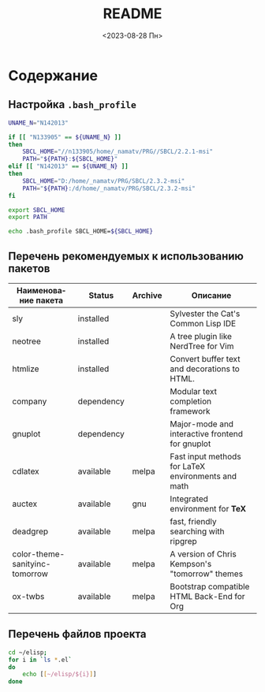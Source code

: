 #+options: ':nil *:t -:t ::t <:t H:3 \n:nil ^:t arch:headline
#+options: author:t broken-links:nil c:nil creator:nil
#+options: d:(not "LOGBOOK") date:t e:t email:nil f:t inline:t num:t
#+options: p:nil pri:nil prop:nil stat:t tags:t tasks:t tex:t
#+options: timestamp:t title:t toc:t todo:t |:t
#+title: README
#+date: <2023-08-28 Пн>
#+author:
#+email: mnasoft@gmail.com
#+language: ru
#+select_tags: export
#+exclude_tags: noexport
#+creator: Emacs 28.2 (Org mode 9.5.5)
#+cite_export:
#+options: html-link-use-abs-url:nil html-postamble:auto
#+options: html-preamble:t html-scripts:nil html-style:t
#+options: html5-fancy:nil tex:t
#+html_doctype: xhtml-strict
#+html_container: div
#+html_content_class: content
#+description:
#+keywords:
#+html_link_home:
#+html_link_up:
#+html_mathjax:
#+html_equation_reference_format: \eqref{%s}
#+html_head:
#+html_head_extra:
#+subtitle:
#+infojs_opt:
#+creator: <a href="https://www.gnu.org/software/emacs/">Emacs</a> 28.2 (<a href="https://orgmode.org">Org</a> mode 9.5.5)
#+latex_header:

* Содержание
** Настройка =.bash_profile=
#+begin_src sh
  UNAME_N="N142013"

  if [[ "N133905" == ${UNAME_N} ]]
  then
      SBCL_HOME="//n133905/home/_namatv/PRG//SBCL/2.2.1-msi"
      PATH="${PATH}:${SBCL_HOME}"
  elif [[ "N142013" == ${UNAME_N} ]]
  then
      SBCL_HOME="D:/home/_namatv/PRG/SBCL/2.3.2-msi"
      PATH="${PATH}:/d/home/_namatv/PRG/SBCL/2.3.2-msi"
  fi

  export SBCL_HOME
  export PATH

  echo .bash_profile SBCL_HOME=${SBCL_HOME}
#+end_src
** Перечень рекомендуемых к использованию пакетов
| Наименование пакета            | Status     | Archive | Описание                                           |
|--------------------------------+------------+---------+----------------------------------------------------|
| sly                            | installed  |         | Sylvester the Cat's Common Lisp IDE                |
| neotree                        | installed  |         | A tree plugin like NerdTree for Vim                |
| htmlize                        | installed  |         | Convert buffer text and decorations to HTML.       |
| company                        | dependency |         | Modular text completion framework                  |
| gnuplot                        | dependency |         | Major-mode and interactive frontend for gnuplot    |
|--------------------------------+------------+---------+----------------------------------------------------|
| cdlatex                        | available  | melpa   | Fast input methods for LaTeX environments and math |
| auctex                         | available  | gnu     | Integrated environment for *TeX*                   |
| deadgrep                       | available  | melpa   | fast, friendly searching with ripgrep              |
| color-theme-sanityinc-tomorrow | available  | melpa   | A version of Chris Kempson's "tomorrow" themes     |
| ox-twbs                        | available  | melpa   | Bootstrap compatible HTML Back-End for Org         |

** Перечень файлов проекта
#+BEGIN_SRC sh :exports both 
  cd ~/elisp;
  for i in `ls *.el`
  do
      echo [[~/elisp/${i}]]
  done
#+END_SRC
